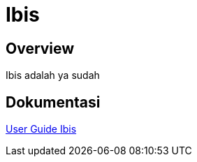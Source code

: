 = Ibis

== Overview

Ibis adalah ya sudah

== Dokumentasi 

<<ibis/user-guide-ibis.adoc#, User Guide Ibis>>

